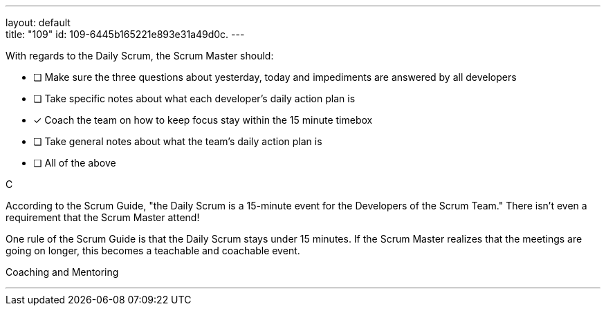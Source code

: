 ---
layout: default + 
title: "109"
id: 109-6445b165221e893e31a49d0c.
---


[#question]


****

[#query]
--
With regards to the Daily Scrum, the Scrum Master should:
--

[#list]
--

* [ ] Make sure the three questions about yesterday, today and impediments are answered by all developers
* [ ] Take specific notes about what each developer's daily action plan is
* [*] Coach the team on how to keep focus stay within the 15 minute timebox
* [ ] Take general notes about what the team's daily action plan is
* [ ] All of the above

--
****

[#answer]
C

[#explanation]
--
According to the Scrum Guide, "the Daily Scrum is a 15-minute event for the Developers of the Scrum Team." There isn't even a requirement that the Scrum Master attend!

One rule of the Scrum Guide is that the Daily Scrum stays under 15 minutes. If the Scrum Master realizes that the meetings are going on longer, this becomes a teachable and coachable event.
--

[#ka]
Coaching and Mentoring

'''

